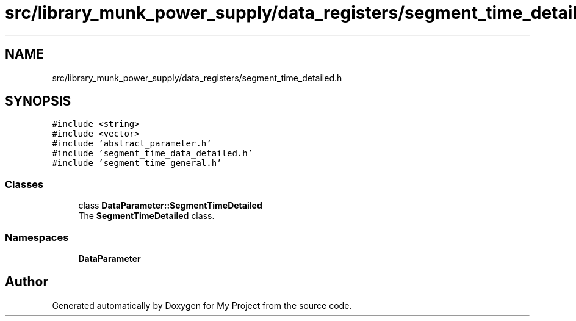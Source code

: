 .TH "src/library_munk_power_supply/data_registers/segment_time_detailed.h" 3 "Tue Jun 20 2017" "My Project" \" -*- nroff -*-
.ad l
.nh
.SH NAME
src/library_munk_power_supply/data_registers/segment_time_detailed.h
.SH SYNOPSIS
.br
.PP
\fC#include <string>\fP
.br
\fC#include <vector>\fP
.br
\fC#include 'abstract_parameter\&.h'\fP
.br
\fC#include 'segment_time_data_detailed\&.h'\fP
.br
\fC#include 'segment_time_general\&.h'\fP
.br

.SS "Classes"

.in +1c
.ti -1c
.RI "class \fBDataParameter::SegmentTimeDetailed\fP"
.br
.RI "The \fBSegmentTimeDetailed\fP class\&. "
.in -1c
.SS "Namespaces"

.in +1c
.ti -1c
.RI " \fBDataParameter\fP"
.br
.in -1c
.SH "Author"
.PP 
Generated automatically by Doxygen for My Project from the source code\&.

